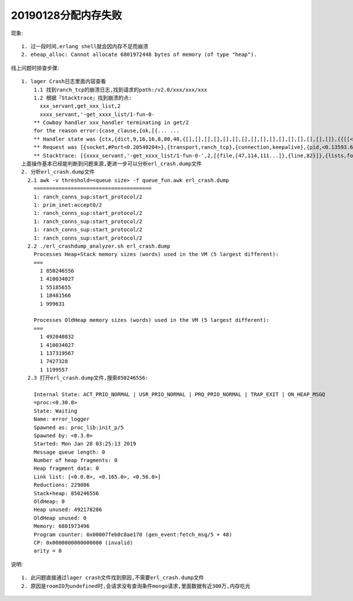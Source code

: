 
20190128分配内存失败
''''''''''''''''''''''''
现象::

    1. 过一段时间,erlang shell就会因内存不足而崩溃
    2. eheap_alloc: Cannot allocate 6801972448 bytes of memory (of type "heap").


线上问题时排查步骤::

    1. lager Crash日志里面内容查看
        1.1 找到ranch_tcp的崩溃日志,找到请求的path:/v2.0/xxx/xxx/xxx
        1.2 根据『Stacktrace』找到崩溃的点:
          xxx_servant,get_xxx_list,2
          xxxx_servant,'-get_xxxx_list/1-fun-0-
        ** Cowboy handler xxx_handler terminating in get/2
        for the reason error:{case_clause,{ok,[{... ...
        ** Handler state was {ctx,{dict,9,16,16,8,80,48,{[],[],[],[],[],[],[],[],[],[],[],[],[],[],[],[]},{{[[<<"host">>|<<"10.128.133.167:8988">>]],[],[[ver|<<"v2.0">>]],[],[[user_id|<<"54173435024eeb336ff956bf31bc02a6">>]],[],[],[],[[<<"nonce">>|<<"329059209610">>]],[[<<"user-agent">>|<<"Apache-HttpClient/4.5.5 (Java/1.8.0_162)">>]],[[<<"token">>|<<"873a12b8c7fb4b71703870ba783a8a62">>]],[[<<"timestamp">>|<<"1548621043379">>]],[[<<"connection">>|<<"Keep-Alive">>]],[],[],[[<<"accept-encoding">>|<<"gzip,deflate">>]]}}},{dict,0,16,16,8,80,48,{[],[],[],[],[],[],[],[],[],[],[],[],[],[],[],[]},{{[],[],[],[],[],[],[],[],[],[],[],[],[],[],[],[]}}}}
        ** Request was [{socket,#Port<0.20540204>},{transport,ranch_tcp},{connection,keepalive},{pid,<0.13593.6298>},{method,<<"GET">>},{version,'HTTP/1.1'},{peer,{{10,128,134,47},57912}},{host,<<"10.128.133.167">>},{host_info,undefined},{port,8988},{path,<<"/v2.0/xxx/xxx/xxx">>},{path_info,undefined},{qs,<<>>},{qs_vals,undefined},{bindings,[{user_id,<<"xxxxx">>},{ver,<<"v2.0">>}]},{headers,[{<<"nonce">>,<<"xxxx">>},{<<"token">>,<<"xxxx">>},{<<"timestamp">>,<<"1548621043379">>},{<<"host">>,<<"xxxx:8988">>},{<<"connection">>,<<"Keep-Alive">>},{<<"user-agent">>,<<"Apache-HttpClient/4.5.5 (Java/1.8.0_162)">>},{<<"accept-encoding">>,<<"gzip,deflate">>}]},{p_headers,[{<<"if-modified-since">>,undefined},{<<"if-none-match">>,undefined},{<<"if-unmodified-since">>,undefined},{<<"if-match">>,undefined},{<<"accept">>,undefined},{<<"connection">>,[<<"keep-alive">>]}]},{cookies,undefined},{meta,[{charset,undefined},{media_type,{<<"*">>,<<"*">>,[]}}]},{body_state,waiting},{multipart,undefined},{buffer,<<>>},{resp_compress,false},{resp_state,waiting},{resp_headers,[{<<"content-type">>,[<<"*">>,<<"/">>,<<"*">>,<<>>]},{<<"X-Frame-Options">>,<<"SAMEORIGIN">>}]},{resp_body,<<>>},{onresponse,undefined}]
        ** Stacktrace: [{xxxx_servant,'-get_xxxx_list/1-fun-0-',2,[{file,[47,114,111...]},{line,82}]},{lists,foldl,3,[{file,"lists.erl"},{line,1263}]},{xxx_servant,get_xxx_list,2,[{file,[47,114,111... ]},{line,128}]},{cowboy_rest,call,3,[{file,"/root/.jenkins/workspace/octopus/_build/default/lib/cowboy/src/cowboy_rest.erl"},{line,1093}]},{cowboy_rest,set_resp_body,2,[{file,"/root/.jenkins/workspace/octopus/_build/default/lib/cowboy/src/cowboy_rest.erl"},{line,974}]},{cowboy_rest,upgrade,4,[{file,"/root/.jenkins/workspace/octopus/_build/default/lib/cowboy/src/cowboy_rest.erl"},{line,84}]},{cowboy_protocol,execute,4,[{file,"/root/.jenkins/workspace/octopus/_build/default/lib/cowboy/src/cowboy_protocol.erl"},{line,566}]}]
    上面操作基本已经能判断到问题来源,更进一步可以分析erl_crash.dump文件
    2. 分析erl_crash.dump文件
      2.1 awk -v threshold=<queue size> -f queue_fun.awk erl_crash.dump
        ======================================
        1: ranch_conns_sup:start_protocol/2
        1: prim_inet:accept0/2
        1: ranch_conns_sup:start_protocol/2
        1: ranch_conns_sup:start_protocol/2
        1: ranch_conns_sup:start_protocol/2
        1: ranch_conns_sup:start_protocol/2
      2.2 ./erl_crashdump_analyzer.sh erl_crash.dump
        Processes Heap+Stack memory sizes (words) used in the VM (5 largest different):
        ===
          1 850246556
          1 410034027
          1 55185655
          1 18481566
          1 999631

        Processes OldHeap memory sizes (words) used in the VM (5 largest different):
        ===
          1 492040832
          1 410034027
          1 137319567
          1 7427328
          1 1199557
      2.3 打开erl_crash.dump文件,搜索850246556:

        Internal State: ACT_PRIO_NORMAL | USR_PRIO_NORMAL | PRQ_PRIO_NORMAL | TRAP_EXIT | ON_HEAP_MSGQ
        =proc:<0.30.0>
        State: Waiting
        Name: error_logger
        Spawned as: proc_lib:init_p/5
        Spawned by: <0.3.0>
        Started: Mon Jan 28 03:25:13 2019
        Message queue length: 0
        Number of heap fragments: 0
        Heap fragment data: 0
        Link list: [<0.0.0>, <0.165.0>, <0.56.0>]
        Reductions: 229086
        Stack+heap: 850246556
        OldHeap: 0
        Heap unused: 492178286
        OldHeap unused: 0
        Memory: 6801973496
        Program counter: 0x00007feb0c8ae170 (gen_event:fetch_msg/5 + 48)
        CP: 0x0000000000000000 (invalid)
        arity = 0

说明::

    1. 此问题直接通过lager crash文件找到原因,不需要erl_crash.dump文件
    2. 原因是roomID为undefined时,会请求没有查询条件mongo请求,里面数据有近300万,内存吃光





